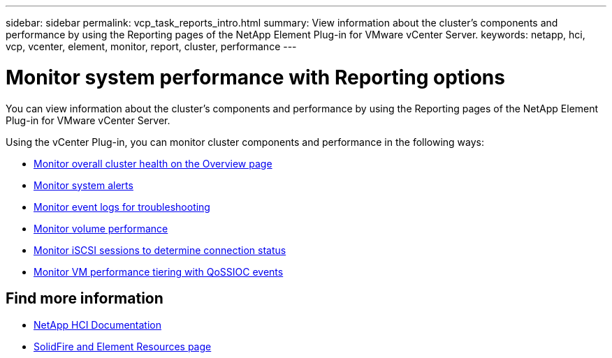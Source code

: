 ---
sidebar: sidebar
permalink: vcp_task_reports_intro.html
summary: View information about the cluster's components and performance by using the Reporting pages of the NetApp Element Plug-in for VMware vCenter Server.
keywords: netapp, hci, vcp, vcenter, element, monitor, report, cluster, performance
---

= Monitor system performance with Reporting options
:hardbreaks:
:nofooter:
:icons: font
:linkattrs:
:imagesdir: ../media/

[.lead]
You can view information about the cluster's components and performance by using the Reporting pages of the NetApp Element Plug-in for VMware vCenter Server.

Using the vCenter Plug-in, you can monitor cluster components and performance in the following ways:

* link:vcp_task_reports_overview.html[Monitor overall cluster health on the Overview page]
* link:vcp_task_reports_alerts.html[Monitor system alerts]
* link:vcp_task_reports_event_logs.html[Monitor event logs for troubleshooting]
* link:vcp_task_reports_volume_performance.html[Monitor volume performance]
* link:vcp_task_reports_iscsi.html[Monitor iSCSI sessions to determine connection status]
* link:vcp_task_reports_qossioc.html[Monitor VM performance tiering with QoSSIOC events]






== Find more information
*	https://docs.netapp.com/us-en/hci/index.html[NetApp HCI Documentation^]
* https://www.netapp.com/data-storage/solidfire/documentation[SolidFire and Element Resources page^]

